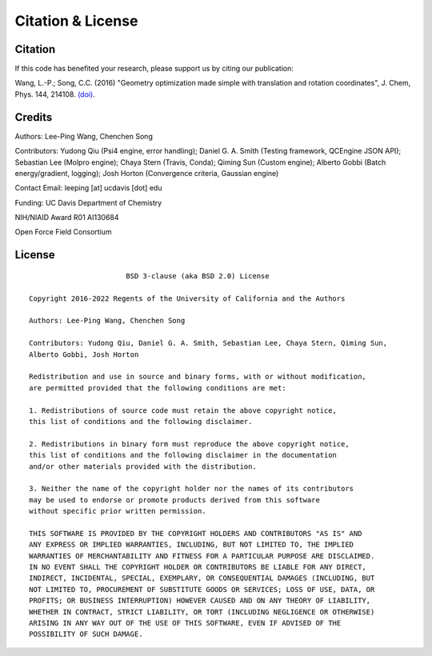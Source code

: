 .. _citation:

Citation & License
==================

Citation
--------

If this code has benefited your research, please support us by citing our publication:

Wang, L.-P.; Song, C.C. (2016) "Geometry optimization made simple 
with translation and rotation coordinates", J. Chem, Phys. 144, 214108.  
`(doi) <http://dx.doi.org/10.1063/1.4952956>`_.
 
Credits
-------

Authors: Lee-Ping Wang, Chenchen Song

Contributors: Yudong Qiu (Psi4 engine, error handling); Daniel G. A. Smith (Testing framework, QCEngine JSON API); 
Sebastian Lee (Molpro engine); Chaya Stern (Travis, Conda); Qiming Sun (Custom engine); 
Alberto Gobbi (Batch energy/gradient, logging); Josh Horton (Convergence criteria, Gaussian engine)

Contact Email: leeping [at] ucdavis [dot] edu

Funding: UC Davis Department of Chemistry

NIH/NIAID Award R01 AI130684

Open Force Field Consortium

License
-------

::

                           BSD 3-clause (aka BSD 2.0) License
    
    Copyright 2016-2022 Regents of the University of California and the Authors
    
    Authors: Lee-Ping Wang, Chenchen Song
    
    Contributors: Yudong Qiu, Daniel G. A. Smith, Sebastian Lee, Chaya Stern, Qiming Sun,
    Alberto Gobbi, Josh Horton
    
    Redistribution and use in source and binary forms, with or without modification,
    are permitted provided that the following conditions are met:
    
    1. Redistributions of source code must retain the above copyright notice,
    this list of conditions and the following disclaimer.
    
    2. Redistributions in binary form must reproduce the above copyright notice,
    this list of conditions and the following disclaimer in the documentation
    and/or other materials provided with the distribution.
    
    3. Neither the name of the copyright holder nor the names of its contributors
    may be used to endorse or promote products derived from this software
    without specific prior written permission.
    
    THIS SOFTWARE IS PROVIDED BY THE COPYRIGHT HOLDERS AND CONTRIBUTORS "AS IS" AND
    ANY EXPRESS OR IMPLIED WARRANTIES, INCLUDING, BUT NOT LIMITED TO, THE IMPLIED
    WARRANTIES OF MERCHANTABILITY AND FITNESS FOR A PARTICULAR PURPOSE ARE DISCLAIMED.
    IN NO EVENT SHALL THE COPYRIGHT HOLDER OR CONTRIBUTORS BE LIABLE FOR ANY DIRECT,
    INDIRECT, INCIDENTAL, SPECIAL, EXEMPLARY, OR CONSEQUENTIAL DAMAGES (INCLUDING, BUT
    NOT LIMITED TO, PROCUREMENT OF SUBSTITUTE GOODS OR SERVICES; LOSS OF USE, DATA, OR
    PROFITS; OR BUSINESS INTERRUPTION) HOWEVER CAUSED AND ON ANY THEORY OF LIABILITY,
    WHETHER IN CONTRACT, STRICT LIABILITY, OR TORT (INCLUDING NEGLIGENCE OR OTHERWISE)
    ARISING IN ANY WAY OUT OF THE USE OF THIS SOFTWARE, EVEN IF ADVISED OF THE
    POSSIBILITY OF SUCH DAMAGE.
